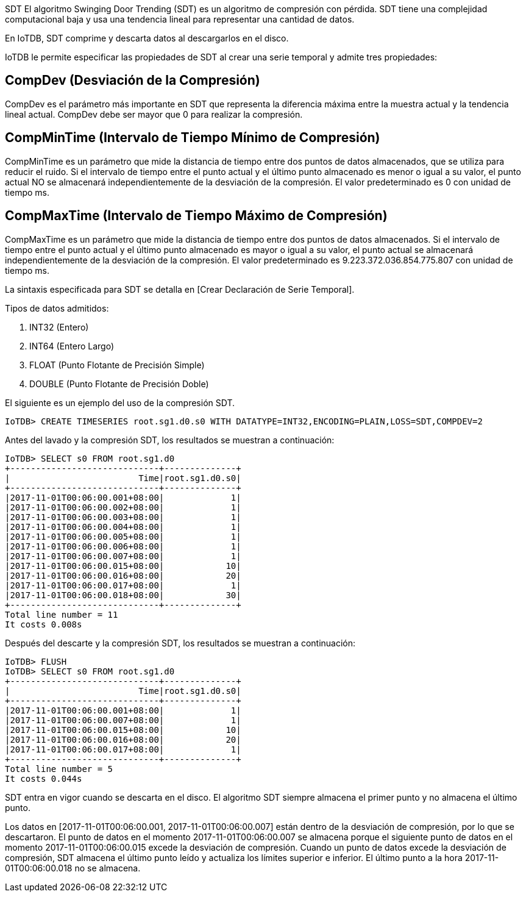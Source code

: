 SDT
El algoritmo Swinging Door Trending (SDT) es un algoritmo de compresión con pérdida. SDT tiene una complejidad computacional baja y usa una tendencia lineal para representar una cantidad de datos.

En IoTDB, SDT comprime y descarta datos al descargarlos en el disco.

IoTDB le permite especificar las propiedades de SDT al crear una serie temporal y admite tres propiedades:

== CompDev (Desviación de la Compresión)

CompDev es el parámetro más importante en SDT que representa la diferencia máxima entre la muestra actual y la tendencia lineal actual. CompDev debe ser mayor que 0 para realizar la compresión.

== CompMinTime (Intervalo de Tiempo Mínimo de Compresión)

CompMinTime es un parámetro que mide la distancia de tiempo entre dos puntos de datos almacenados, que se utiliza para reducir el ruido. Si el intervalo de tiempo entre el punto actual y el último punto almacenado es menor o igual a su valor, el punto actual NO se almacenará independientemente de la desviación de la compresión. El valor predeterminado es 0 con unidad de tiempo ms.

== CompMaxTime (Intervalo de Tiempo Máximo de Compresión)

CompMaxTime es un parámetro que mide la distancia de tiempo entre dos puntos de datos almacenados. Si el intervalo de tiempo entre el punto actual y el último punto almacenado es mayor o igual a su valor, el punto actual se almacenará independientemente de la desviación de la compresión. El valor predeterminado es 9.223.372.036.854.775.807 con unidad de tiempo ms.

La sintaxis especificada para SDT se detalla en [Crear Declaración de Serie Temporal].

Tipos de datos admitidos:

. INT32 (Entero)

. INT64 (Entero Largo)

. FLOAT (Punto Flotante de Precisión Simple)

. DOUBLE (Punto Flotante de Precisión Doble)

El siguiente es un ejemplo del uso de la compresión SDT.

[source]
----
IoTDB> CREATE TIMESERIES root.sg1.d0.s0 WITH DATATYPE=INT32,ENCODING=PLAIN,LOSS=SDT,COMPDEV=2
----

Antes del lavado y la compresión SDT, los resultados se muestran a continuación:

[source]
----
IoTDB> SELECT s0 FROM root.sg1.d0
+-----------------------------+--------------+
|                         Time|root.sg1.d0.s0|
+-----------------------------+--------------+
|2017-11-01T00:06:00.001+08:00|             1|
|2017-11-01T00:06:00.002+08:00|             1|
|2017-11-01T00:06:00.003+08:00|             1|
|2017-11-01T00:06:00.004+08:00|             1|
|2017-11-01T00:06:00.005+08:00|             1|
|2017-11-01T00:06:00.006+08:00|             1|
|2017-11-01T00:06:00.007+08:00|             1|
|2017-11-01T00:06:00.015+08:00|            10|
|2017-11-01T00:06:00.016+08:00|            20|
|2017-11-01T00:06:00.017+08:00|             1|
|2017-11-01T00:06:00.018+08:00|            30|
+-----------------------------+--------------+
Total line number = 11
It costs 0.008s
----

Después del descarte y la compresión SDT, los resultados se muestran a continuación:

[source]
----
IoTDB> FLUSH
IoTDB> SELECT s0 FROM root.sg1.d0
+-----------------------------+--------------+
|                         Time|root.sg1.d0.s0|
+-----------------------------+--------------+
|2017-11-01T00:06:00.001+08:00|             1|
|2017-11-01T00:06:00.007+08:00|             1|
|2017-11-01T00:06:00.015+08:00|            10|
|2017-11-01T00:06:00.016+08:00|            20|
|2017-11-01T00:06:00.017+08:00|             1|
+-----------------------------+--------------+
Total line number = 5
It costs 0.044s
----

SDT entra en vigor cuando se descarta en el disco. El algoritmo SDT siempre almacena el primer punto y no almacena el último punto.

Los datos en [2017-11-01T00:06:00.001, 2017-11-01T00:06:00.007] están dentro de la desviación de compresión, por lo que se descartaron. El punto de datos en el momento 2017-11-01T00:06:00.007 se almacena porque el siguiente punto de datos en el momento 2017-11-01T00:06:00.015 excede la desviación de compresión. Cuando un punto de datos excede la desviación de compresión, SDT almacena el último punto leído y actualiza los límites superior e inferior. El último punto a la hora 2017-11-01T00:06:00.018 no se almacena.